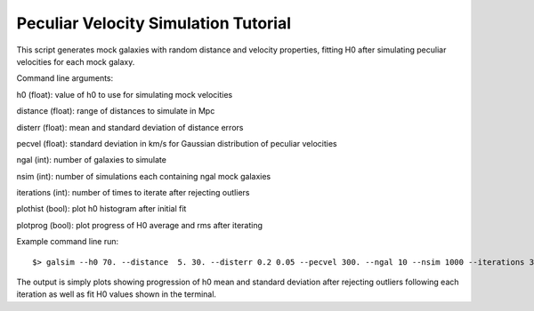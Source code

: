 Peculiar Velocity Simulation Tutorial
=====================================

This script generates mock galaxies with random distance and velocity properties, fitting H0 after simulating peculiar velocities for each mock galaxy. 

Command line arguments:

h0 (float): value of h0 to use for simulating mock velocities

distance (float): range of distances to simulate in Mpc

disterr (float): mean and standard deviation of distance errors

pecvel (float): standard deviation in km/s for Gaussian distribution of peculiar velocities

ngal (int): number of galaxies to simulate

nsim (int): number of simulations each containing ngal mock galaxies

iterations (int): number of times to iterate after rejecting outliers

plothist (bool): plot h0 histogram after initial fit

plotprog (bool): plot progress of H0 average and rms after iterating

Example command line run::

$> galsim --h0 70. --distance  5. 30. --disterr 0.2 0.05 --pecvel 300. --ngal 10 --nsim 1000 --iterations 30 --plothist --plotprog

The output is simply plots showing progression of h0 mean and standard deviation after rejecting outliers following each iteration as well as fit H0 values shown in the terminal.

